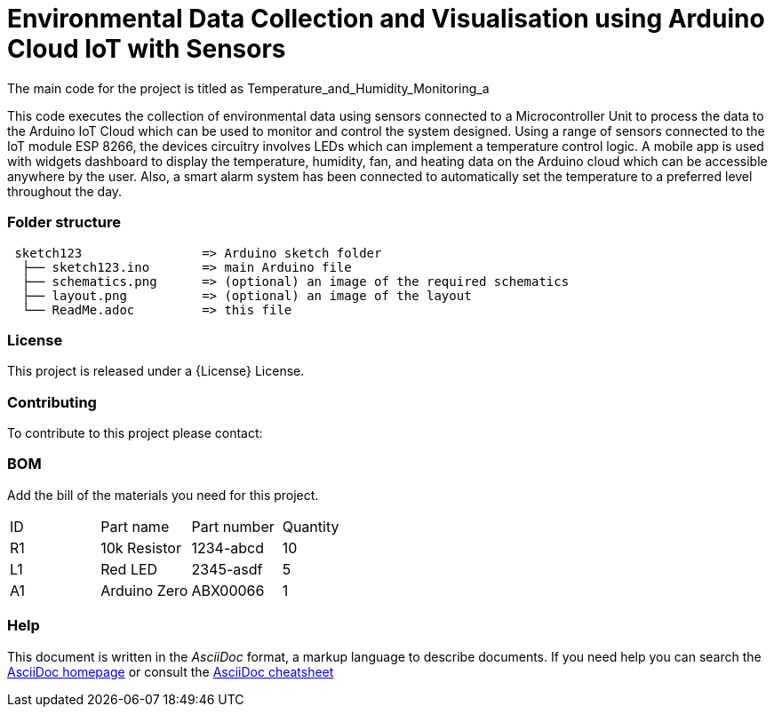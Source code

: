 
= Environmental Data Collection and Visualisation using Arduino Cloud IoT with Sensors

The main code for the project is titled as Temperature_and_Humidity_Monitoring_a

This code executes the collection of environmental data using sensors connected to a Microcontroller Unit to process the data to the Arduino IoT Cloud which can be used to monitor and control the system designed. Using a range of sensors connected to the IoT module ESP 8266, the devices circuitry involves LEDs which can implement a temperature control logic. A mobile app is used with widgets dashboard to display the temperature, humidity, fan, and heating data on the Arduino cloud which can be accessible anywhere by the user. Also, a smart alarm system has been connected to automatically set the temperature to a preferred level throughout the day. 


=== Folder structure

....
 sketch123                => Arduino sketch folder
  ├── sketch123.ino       => main Arduino file
  ├── schematics.png      => (optional) an image of the required schematics
  ├── layout.png          => (optional) an image of the layout
  └── ReadMe.adoc         => this file
....

=== License
This project is released under a {License} License.

=== Contributing
To contribute to this project please contact: 

=== BOM
Add the bill of the materials you need for this project.

|===
| ID | Part name      | Part number | Quantity
| R1 | 10k Resistor   | 1234-abcd   | 10       
| L1 | Red LED        | 2345-asdf   | 5        
| A1 | Arduino Zero   | ABX00066    | 1        
|===


=== Help
This document is written in the _AsciiDoc_ format, a markup language to describe documents. 
If you need help you can search the http://www.methods.co.nz/asciidoc[AsciiDoc homepage]
or consult the http://powerman.name/doc/asciidoc[AsciiDoc cheatsheet]
